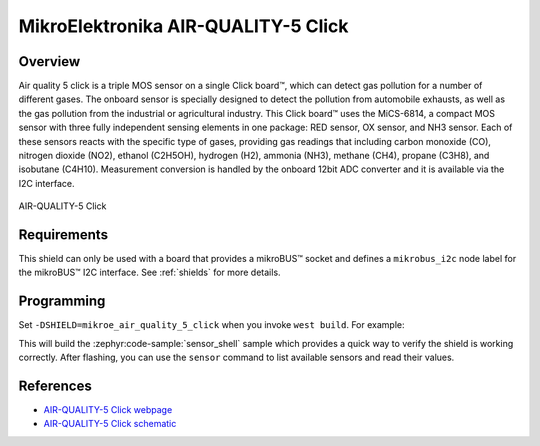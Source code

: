 .. _mikroe_air_quality_5_click:

MikroElektronika AIR-QUALITY-5 Click
====================================

Overview
********

Air quality 5 click is a triple MOS sensor on a single Click board™, which can detect gas pollution
for a number of different gases. The onboard sensor is specially designed to detect the pollution
from automobile exhausts, as well as the gas pollution from the industrial or agricultural industry.
This Click board™ uses the MiCS-6814, a compact MOS sensor with three fully independent sensing
elements in one package: RED sensor, OX sensor, and NH3 sensor. Each of these sensors reacts with
the specific type of gases, providing gas readings that including carbon monoxide (CO), nitrogen
dioxide (NO2), ethanol (C2H5OH), hydrogen (H2), ammonia (NH3), methane (CH4), propane (C3H8), and
isobutane (C4H10). Measurement conversion is handled by the onboard 12bit ADC converter and it is
available via the I2C interface.

.. figure:: images/mikroe_air_quality_5_click.webp
   :align: center
   :alt: AIR-QUALITY-5 Click
   :height: 300px

   AIR-QUALITY-5 Click

Requirements
************

This shield can only be used with a board that provides a mikroBUS™ socket and defines a
``mikrobus_i2c`` node label for the mikroBUS™ I2C interface. See :ref:`shields` for more details.

Programming
**********

Set ``-DSHIELD=mikroe_air_quality_5_click`` when you invoke ``west build``. For example:

.. zephyr-app-commands::
   :zephyr-app: samples/sensor/sensor_shell
   :board: lpcxpresso55s16
   :shield: mikroe_air_quality_5_click
   :goals: build

This will build the :zephyr:code-sample:`sensor_shell` sample which provides a quick way to verify
the shield is working correctly. After flashing, you can use the ``sensor`` command to list
available sensors and read their values.

References
**********

- `AIR-QUALITY-5 Click webpage`_
- `AIR-QUALITY-5 Click schematic`_

.. _AIR-QUALITY-5 Click webpage: https://www.mikroe.com/air-quality-5-click
.. _AIR-QUALITY-5 Click schematic: https://download.mikroe.com/documents/add-on-boards/click/air-quality-5/air-quality-5-click-schematic-v101.pdf
